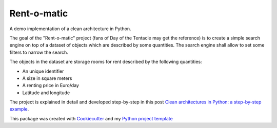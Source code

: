Rent-o-matic
============

A demo implementation of a clean architecture in Python.

The goal of the "Rent-o-matic" project (fans of Day of the Tentacle may
get the reference) is to create a simple search engine on top of a
dataset of objects which are described by some quantities. The search
engine shall allow to set some filters to narrow the search.

The objects in the dataset are storage rooms for rent described by the
following quantities:

-  An unique identifier
-  A size in square meters
-  A renting price in Euro/day
-  Latitude and longitude

The project is explained in detail and developed step-by-step in this
post `Clean architectures in Python: a step-by-step
example <http://blog.thedigitalcatonline.com/blog/2016/11/14/clean-architectures-in-python-a-step-by-step-example/>`__.

This package was created with
`Cookiecutter <https://github.com/audreyr/cookiecutter>`__ and my
`Python project
template <https://github.com/lgiordani/cookiecutter-pypackage>`__
